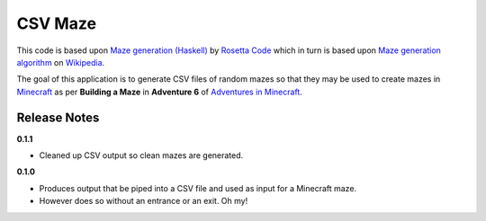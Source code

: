 CSV Maze
========

This code is based upon `Maze generation (Haskell)`_ by `Rosetta
Code`_ which in turn is based upon `Maze generation algorithm`_ on
`Wikipedia`_.

The goal of this application is to generate CSV files of random mazes so that
they may be used to create mazes in `Minecraft`_ as per **Building a Maze** in
**Adventure 6** of `Adventures in Minecraft`_.

.. _Maze generation (Haskell): http://rosettacode.org/wiki/Maze_generation#Haskell
.. _Rosetta Code: http://rosettacode.org/
.. _Maze generation algorithm: http://en.wikipedia.org/wiki/Maze_generation_algorithm
.. _Wikipedia: http://en.wikipedia.org/
.. _Minecraft: https://minecraft.net/en/
.. _Adventures in Minecraft: http://au.wiley.com/WileyCDA/WileyTitle/productCd-111894691X.html

Release Notes
-------------

**0.1.1**

* Cleaned up CSV output so clean mazes are generated.

**0.1.0**

* Produces output that be piped into a CSV file and used as input for a
  Minecraft maze.
* However does so without an entrance or an exit. Oh my!

